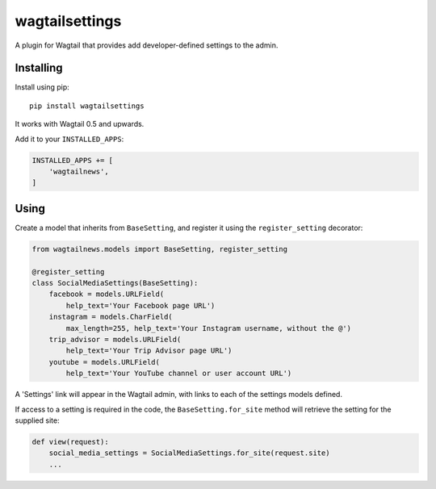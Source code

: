 ===============
wagtailsettings
===============

A plugin for Wagtail that provides add developer-defined settings to the admin.

Installing
==========

Install using pip::

    pip install wagtailsettings

It works with Wagtail 0.5 and upwards.

Add it to your ``INSTALLED_APPS``:

.. code:: python

    INSTALLED_APPS += [
        'wagtailnews',
    ]


Using
=====

Create a model that inherits from ``BaseSetting``,
and register it using the ``register_setting`` decorator:

.. code:: python

    from wagtailnews.models import BaseSetting, register_setting

    @register_setting
    class SocialMediaSettings(BaseSetting):
        facebook = models.URLField(
            help_text='Your Facebook page URL')
        instagram = models.CharField(
            max_length=255, help_text='Your Instagram username, without the @')
        trip_advisor = models.URLField(
            help_text='Your Trip Advisor page URL')
        youtube = models.URLField(
            help_text='Your YouTube channel or user account URL')


A 'Settings' link will appear in the Wagtail admin,
with links to each of the settings models defined.

If access to a setting is required in the code,
the ``BaseSetting.for_site`` method will retrieve the setting for the supplied site:

.. code:: python

    def view(request):
        social_media_settings = SocialMediaSettings.for_site(request.site)
        ...
